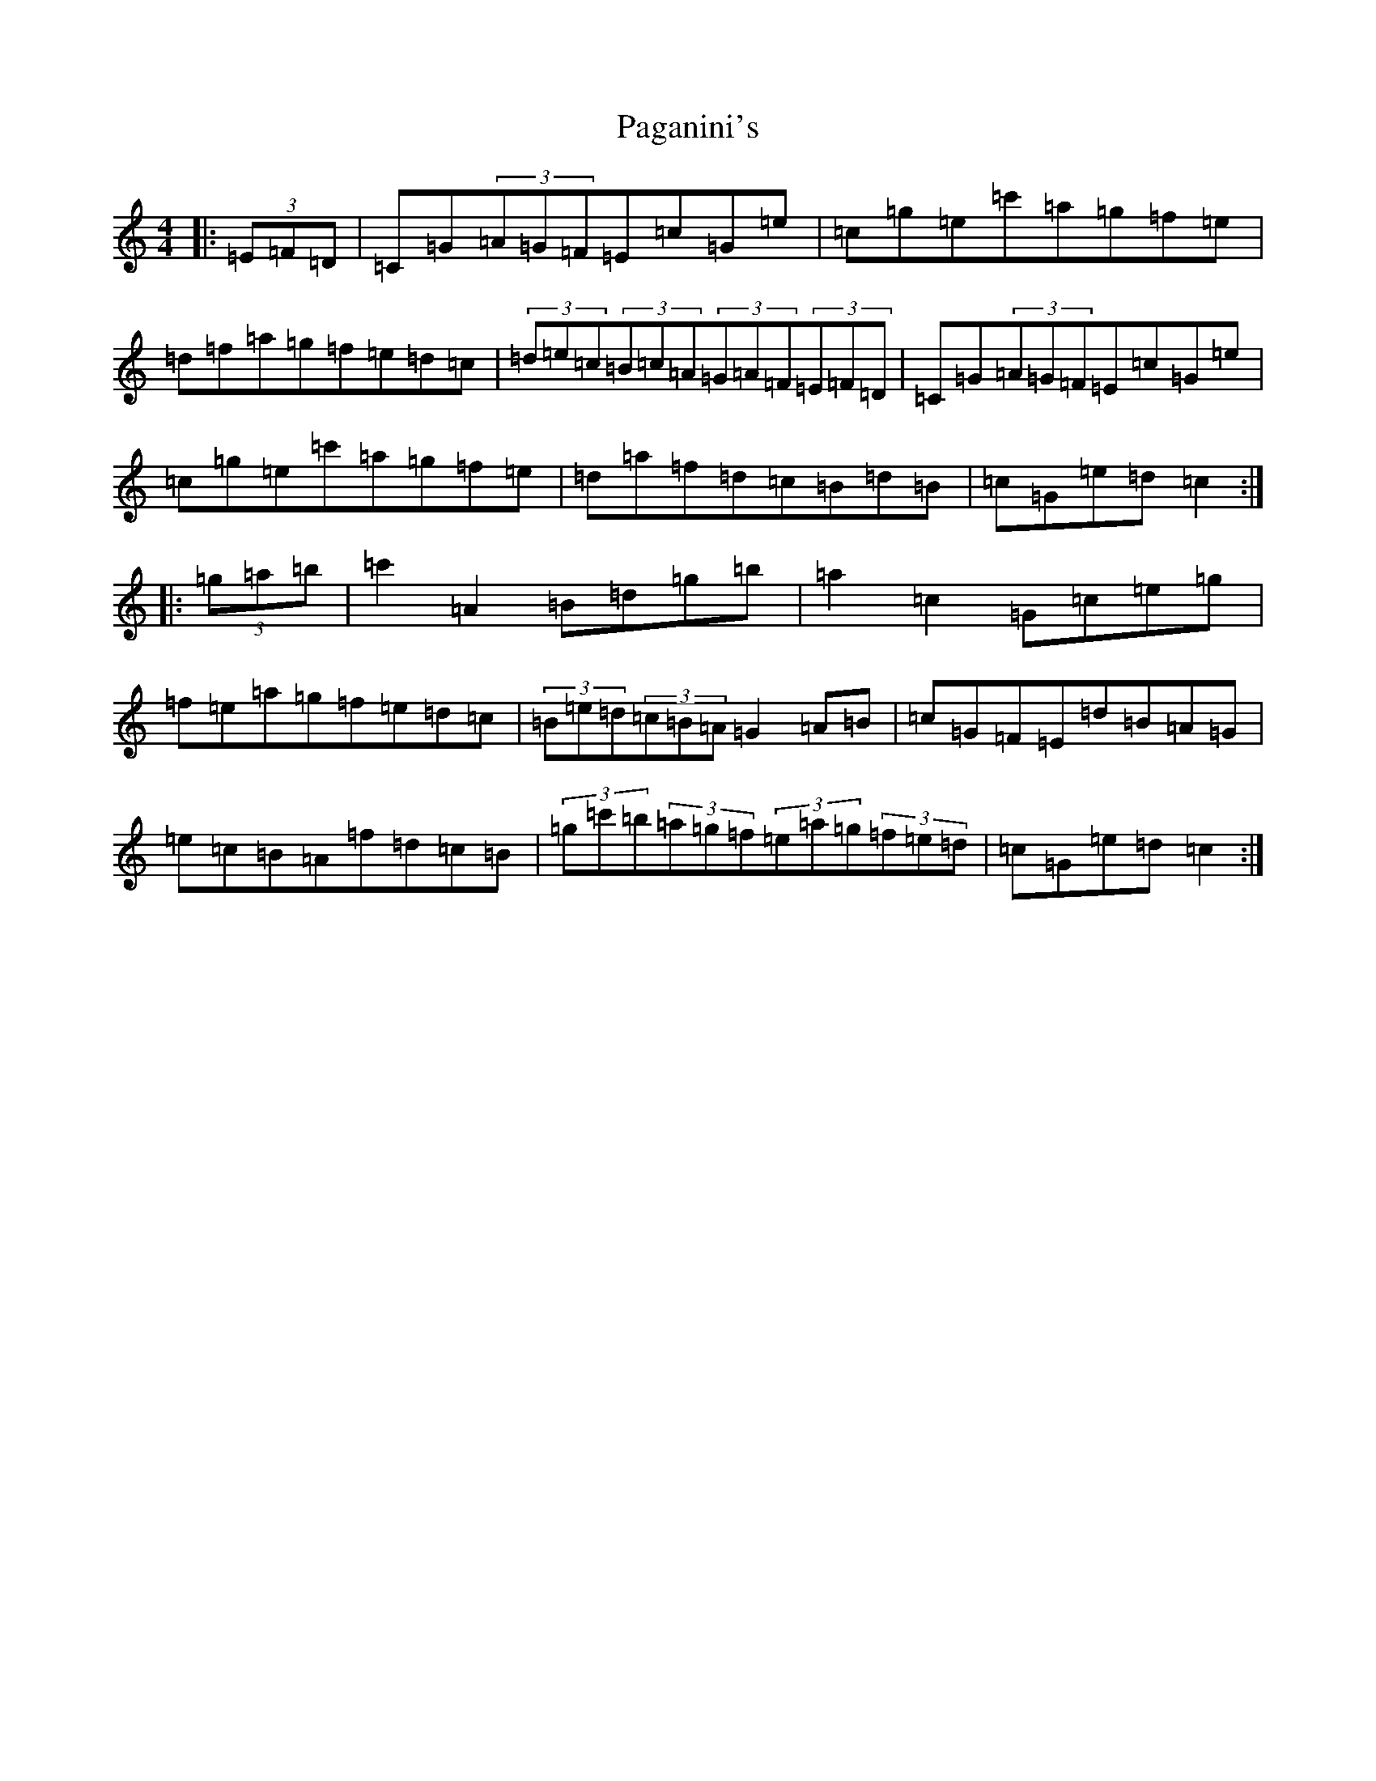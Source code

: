 X: 16627
T: Paganini's
S: https://thesession.org/tunes/1269#setting1269
R: hornpipe
M:4/4
L:1/8
K: C Major
|:(3=E=F=D|=C=G(3=A=G=F=E=c=G=e|=c=g=e=c'=a=g=f=e|=d=f=a=g=f=e=d=c|(3=d=e=c(3=B=c=A(3=G=A=F(3=E=F=D|=C=G(3=A=G=F=E=c=G=e|=c=g=e=c'=a=g=f=e|=d=a=f=d=c=B=d=B|=c=G=e=d=c2:||:(3=g=a=b|=c'2=A2=B=d=g=b|=a2=c2=G=c=e=g|=f=e=a=g=f=e=d=c|(3=B=e=d(3=c=B=A=G2=A=B|=c=G=F=E=d=B=A=G|=e=c=B=A=f=d=c=B|(3=g=c'=b(3=a=g=f(3=e=a=g(3=f=e=d|=c=G=e=d=c2:|
